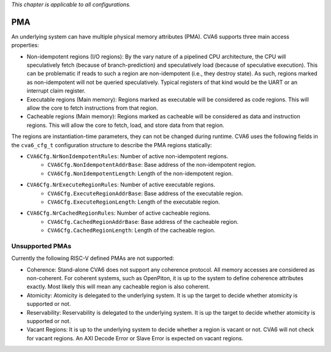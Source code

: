 ﻿..
   Copyright (c) 2023 OpenHW Group
   Copyright (c) 2023 Thales DIS design services SAS

   SPDX-License-Identifier: Apache-2.0 WITH SHL-2.1

.. Level 1
   =======

   Level 2
   -------

   Level 3
   ~~~~~~~

   Level 4
   ^^^^^^^

.. _cva6_pma:

*This chapter is applicable to all configurations.*

PMA
===

An underlying system can have multiple physical memory attributes (PMA). CVA6
supports three main access properties:

- Non-idempotent regions (I/O regions): By the vary nature of a pipelined CPU
  architecture, the CPU will speculatively fetch (because of branch-prediction)
  and speculatively load (because of speculative execution). This can be
  problematic if reads to such a region are non-idempotent (i.e., they destroy
  state). As such, regions marked as non-idempotent will not be queried
  speculatively. Typical registers of that kind would be the UART or an
  interrupt claim register.
- Executable regions (Main memory): Regions marked as executable will be
  considered as code regions. This will allow the core to fetch instructions
  from that region.
- Cacheable regions (Main memory): Regions marked as cacheable will be
  considered as data and instruction regions. This will allow the core to fetch,
  load, and store data from that region.

The regions are instantiation-time parameters, they can not be changed during
runtime. CVA6 uses the following fields in the ``cva6_cfg_t`` configuration
structure to describe the PMA regions statically:

- ``CVA6Cfg.NrNonIdempotentRules``: Number of active non-idempotent regions.
   - ``CVA6Cfg.NonIdempotentAddrBase``: Base address of the non-idempotent region.
   - ``CVA6Cfg.NonIdempotentLength``: Length of the non-idempotent region.
- ``CVA6Cfg.NrExecuteRegionRules``: Number of active executable regions.
   - ``CVA6Cfg.ExecuteRegionAddrBase``: Base address of the executable region.
   - ``CVA6Cfg.ExecuteRegionLength``: Length of the executable region.
- ``CVA6Cfg.NrCachedRegionRules``: Number of active cacheable regions.
   - ``CVA6Cfg.CachedRegionAddrBase``: Base address of the cacheable region.
   - ``CVA6Cfg.CachedRegionLength``: Length of the cacheable region.

Unsupported PMAs
----------------

Currently the following RISC-V defined PMAs are not supported:

- Coherence: Stand-alone CVA6 does not support any coherence protocol. All memory accesses
  are considered as non-coherent. For coherent systems, such as OpenPiton, it is
  up to the system to define coherence attributes exactly. Most likely this will
  mean any cacheable region is also coherent.
- Atomicity: Atomicity is delegated to the underlying system. It is up the
  target to decide whether atomicity is supported or not.
- Reservability: Reservability is delegated to the underlying system. It is up the
  target to decide whether atomicity is supported or not.
- Vacant Regions: It is up to the underlying system to decide whether a region
  is vacant or not. CVA6 will not check for vacant regions. An AXI Decode Error
  or Slave Error is expected on vacant regions.

